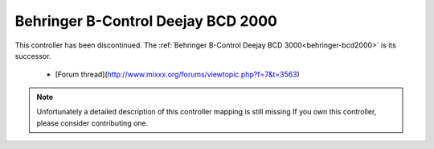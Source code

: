 .. _behringer-bcd2000:

Behringer B-Control Deejay BCD 2000
===================================

This controller has been discontinued. The :ref:`Behringer B-Control Deejay BCD 3000<behringer-bcd2000>` is its successor.

  - [Forum thread](http://www.mixxx.org/forums/viewtopic.php?f=7&t=3563)

.. note::
   Unfortunately a detailed description of this controller mapping is still missing
   If you own this controller, please consider contributing one.
